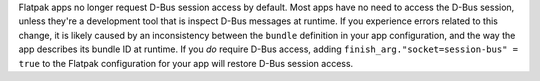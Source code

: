 Flatpak apps no longer request D-Bus session access by default. Most apps have no need to access the D-Bus session, unless they're a development tool that is inspect D-Bus messages at runtime. If you experience errors related to this change, it is likely caused by an inconsistency between the ``bundle`` definition in your app configuration, and the way the app describes its bundle ID at runtime. If you *do* require D-Bus access, adding ``finish_arg."socket=session-bus" = true`` to the Flatpak configuration for your app will restore D-Bus session access.
